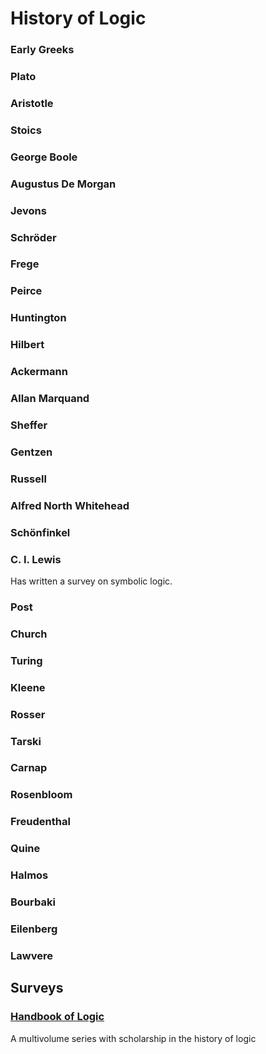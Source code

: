 * History of Logic

*** Early Greeks

*** Plato

*** Aristotle

*** Stoics

*** George Boole

*** Augustus De Morgan

*** Jevons

*** Schröder

*** Frege

*** Peirce

*** Huntington

*** Hilbert

*** Ackermann

*** Allan Marquand

*** Sheffer

*** Gentzen

*** Russell

*** Alfred North Whitehead

*** Schönfinkel

*** C. I. Lewis
Has written a survey on symbolic logic.

*** Post

*** Church

*** Turing

*** Kleene

*** Rosser

*** Tarski

*** Carnap

*** Rosenbloom

*** Freudenthal

*** Quine

*** Halmos

*** Bourbaki

*** Eilenberg

*** Lawvere

** Surveys
*** [[https://www.elsevier.com/books/book-series/handbook-of-the-history-of-logic][Handbook of Logic]]
A multivolume series with scholarship in the history of logic
